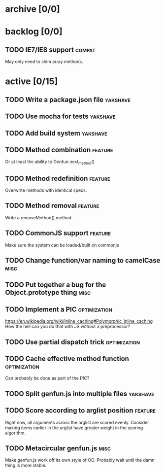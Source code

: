 * archive [0/0]
* backlog [0/0]
** TODO IE7/IE8 support                                              :compat:
   May only need to shim array methods.
* active [0/15]
** TODO Write a package.json file                                  :yakshave:
** TODO Use mocha for tests                                        :yakshave:
** TODO Add build system                                           :yakshave:
** TODO Method combination                                          :feature:
   Or at least the ability to Genfun.next_method()
** TODO Method redefinition                                         :feature:
   Overwrite methods with identical specs.
** TODO Method removal                                              :feature:
   Write a removeMethod() method.
** TODO CommonJS support                                            :feature:
   Make sure the system can be loaded/built on commonjs
** TODO Change function/var naming to camelCase                        :misc:
** TODO Put together a bug for the Object.prototype thing              :misc:
** TODO Implement a PIC                                        :optimization:
   https://en.wikipedia.org/wiki/Inline_caching#Polymorphic_inline_caching
   How the hell can you do that with JS without a preprocessor?
** TODO Use partial dispatch trick                             :optimization:
** TODO Cache effective method function                        :optimization:
   Can probably be done as part of the PIC?
** TODO Split genfun.js into multiple files                        :yakshave:
** TODO Score according to arglist position                         :feature:
   Right now, all arguments across the arglist are scored evenly. Consider
   making items earlier in the arglist have greater weight in the scoring
   algorithm.
** TODO Metacircular genfun.js                                         :misc:
   Make genfun.js work off its own style of OO.
   Probably wait until the damn thing is more stable.
